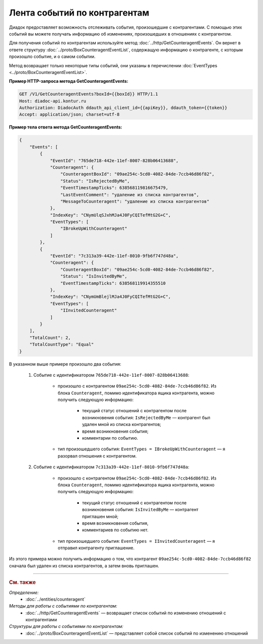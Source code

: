 Лента событий по контрагентам
=============================

.. contents:: :local:

Диадок предоставляет возможность отслеживать события, произошедшие с контрагентами. С помощью этих событий вы можете получать информацию об изменениях, произошедших в отношениях с контрагентом.

Для получения событий по контрагентам используйте метод :doc:`../http/GetCounteragentEvents`. Он вернет в ответе структуру :doc:`../proto/BoxCounteragentEventList`, содержащую информацию о контрагенте, с которым произошло событие, и о самом событии.

Метод возвращает только некоторые типы событий, они указаны в перечислении :doc:`EventTypes <../proto/BoxCounteragentEventList>`.

**Пример HTTP-запроса метода GetCounteragentEvents:**

.. code-block:: http

	GET /V1/GetCounteragentEvents?boxId={{boxId}} HTTP/1.1
	Host: diadoc-api.kontur.ru
	Authorization: DiadocAuth ddauth_api_client_id={{apiKey}}, ddauth_token={{token}}
	Accept: application/json; charset=utf-8

**Пример тела ответа метода GetCounteragentEvents:**

.. code-block:: json

    {
        "Events": [
            {
                "EventId": "765de718-442e-11ef-8007-828b06413688",
                "Counteragent": {
                    "CounteragentBoxId": "09ae254c-5cd0-4082-84de-7ccb46d86f82",
                    "Status": "IsRejectedByMe",
                    "EventTimestampTicks": 638568119816675479,
                    "LastEventComment": "удаление из списка контрагентов",
                    "MessageToCounteragent": "удаление из списка контрагентов"
                },
                "IndexKey": "CNymUlqSJxhMJa4J0FyCQITefMtG2G+C",
                "EventTypes": [
                    "IBrokeUpWithCounteragent"
                ]
            },
            {
                "EventId": "7c313a39-442e-11ef-8010-9fb6f747d48a",
                "Counteragent": {
                    "CounteragentBoxId": "09ae254c-5cd0-4082-84de-7ccb46d86f82",
                    "Status": "IsInvitedByMe",
                    "EventTimestampTicks": 638568119914355510
                },
                "IndexKey": "CNymUmBlejlMJa4J0FyCQITefMtG2G+C",
                "EventTypes": [
                    "IInvitedCounteragent"
                ]
            }
        ],
        "TotalCount": 2,
        "TotalCountType": "Equal"
    }

В указанном выше примере произошло два события:

	#. Событие с идентификатором ``765de718-442e-11ef-8007-828b06413688``:

		- произошло с контрагентом ``09ae254c-5cd0-4082-84de-7ccb46d86f82``. Из блока ``Counteragent``, помимо идентификатора ящика контрагента, можно получить следующую информацию:

			- текущий статус отношений с контрагентом после возникновения события: ``IsRejectedByMe`` — контрагент был удален мной из списка контрагентов;
			- время возникновения события;
			- комментарии по событию.

		- тип произошедшего события: ``EventTypes = IBrokeUpWithCounteragent`` — я разорвал отношения с контрагентом.

	#. Событие с идентификатором ``7c313a39-442e-11ef-8010-9fb6f747d48a``:

		- произошло с контрагентом ``09ae254c-5cd0-4082-84de-7ccb46d86f82``. Из блока ``Counteragent``, помимо идентификатора ящика контрагента, можно получить следующую информацию:

			- текущий статус отношений с контрагентом после возникновения события: ``IsInvitedByMe`` — контрагент приглашен мной;
			- время возникновения события,
			- комментариев по событию нет.

		- тип произошедшего события: ``EventTypes = IInvitedCounteragent`` — я отправил контрагенту приглашение.

Из этого примера можно получить информацию о том, что контрагент ``09ae254c-5cd0-4082-84de-7ccb46d86f82`` сначала был удален из списка контрагентов, а затем вновь приглашен.


----

.. rubric:: См. также

*Определение:*
	- :doc:`../entities/counteragent`

*Методы для работы с событиями по контрагентам:*
	- :doc:`../http/GetCounteragentEvents` — возвращает список событий по изменению отношений с контрагентами

*Структуры для работы с событиями по контрагентам:*
	- :doc:`../proto/BoxCounteragentEventList` — представляет собой список событий по изменению отношений